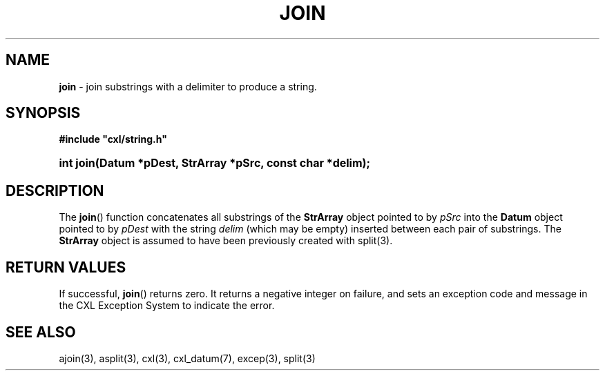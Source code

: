 .\" (c) Copyright 2022 Richard W. Marinelli
.\"
.\" This work is licensed under the GNU General Public License (GPLv3).  To view a copy of this license, see the
.\" "License.txt" file included with this distribution or visit http://www.gnu.org/licenses/gpl-3.0.en.html.
.\"
.ad l
.TH JOIN 3 2022-06-04 "Ver. 1.1.0" "CXL Library Documentation"
.nh \" Turn off hyphenation.
.SH NAME
\fBjoin\fR - join substrings with a delimiter to produce a string.
.SH SYNOPSIS
\fB#include "cxl/string.h"\fR
.HP 2
\fBint join(Datum *pDest, StrArray *pSrc, const char *delim);\fR
.SH DESCRIPTION
The \fBjoin\fR() function concatenates all substrings of the \fBStrArray\fR object pointed to by
\fIpSrc\fR into the \fBDatum\fR object pointed to by \fIpDest\fR with the string \fIdelim\fR
(which may be empty) inserted between each pair of substrings.  The \fBStrArray\fR object is assumed
to have been previously created with split(3).
.SH RETURN VALUES
If successful, \fBjoin\fR() returns zero.  It returns a negative integer on failure, and sets an exception code and
message in the CXL Exception System to indicate the error.
.SH SEE ALSO
ajoin(3), asplit(3), cxl(3), cxl_datum(7), excep(3), split(3)
